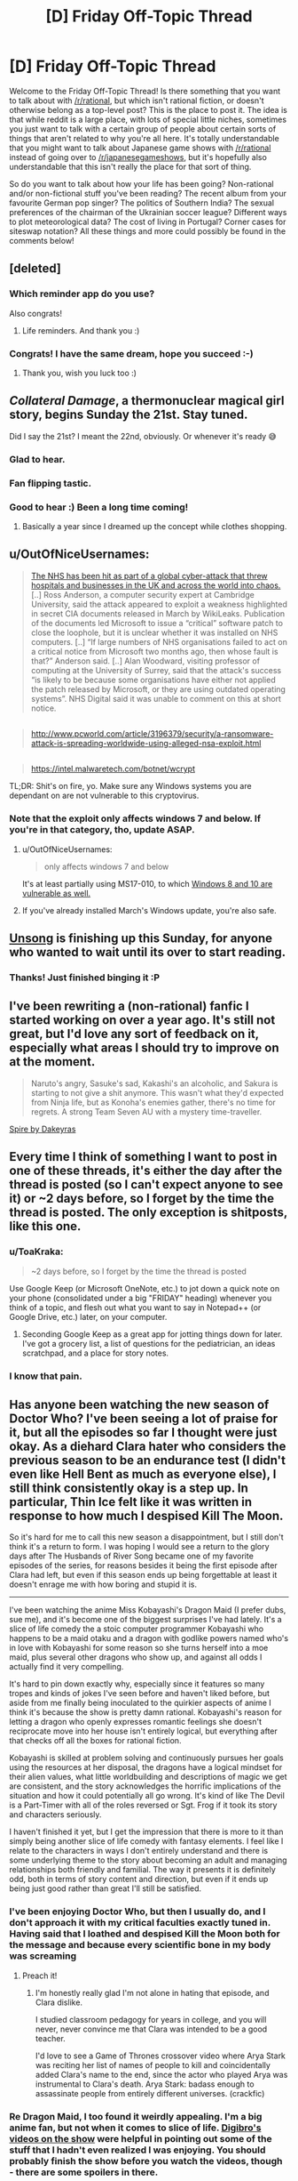 #+TITLE: [D] Friday Off-Topic Thread

* [D] Friday Off-Topic Thread
:PROPERTIES:
:Author: AutoModerator
:Score: 16
:DateUnix: 1494601466.0
:DateShort: 2017-May-12
:END:
Welcome to the Friday Off-Topic Thread! Is there something that you want to talk about with [[/r/rational]], but which isn't rational fiction, or doesn't otherwise belong as a top-level post? This is the place to post it. The idea is that while reddit is a large place, with lots of special little niches, sometimes you just want to talk with a certain group of people about certain sorts of things that aren't related to why you're all here. It's totally understandable that you might want to talk about Japanese game shows with [[/r/rational]] instead of going over to [[/r/japanesegameshows]], but it's hopefully also understandable that this isn't really the place for that sort of thing.

So do you want to talk about how your life has been going? Non-rational and/or non-fictional stuff you've been reading? The recent album from your favourite German pop singer? The politics of Southern India? The sexual preferences of the chairman of the Ukrainian soccer league? Different ways to plot meteorological data? The cost of living in Portugal? Corner cases for siteswap notation? All these things and more could possibly be found in the comments below!


** [deleted]
:PROPERTIES:
:Score: 17
:DateUnix: 1494616172.0
:DateShort: 2017-May-12
:END:

*** Which reminder app do you use?

Also congrats!
:PROPERTIES:
:Author: SvalbardCaretaker
:Score: 4
:DateUnix: 1494618769.0
:DateShort: 2017-May-13
:END:

**** Life reminders. And thank you :)
:PROPERTIES:
:Author: Magodo
:Score: 3
:DateUnix: 1494692497.0
:DateShort: 2017-May-13
:END:


*** Congrats! I have the same dream, hope you succeed :-)
:PROPERTIES:
:Author: ShareDVI
:Score: 3
:DateUnix: 1494670688.0
:DateShort: 2017-May-13
:END:

**** Thank you, wish you luck too :)
:PROPERTIES:
:Author: Magodo
:Score: 3
:DateUnix: 1494692525.0
:DateShort: 2017-May-13
:END:


** /Collateral Damage/, a thermonuclear magical girl story, begins Sunday the 21st. Stay tuned.

Did I say the 21st? I meant the 22nd, obviously. Or whenever it's ready 😅
:PROPERTIES:
:Author: AmeteurOpinions
:Score: 16
:DateUnix: 1494616297.0
:DateShort: 2017-May-12
:END:

*** Glad to hear.
:PROPERTIES:
:Author: Noumero
:Score: 4
:DateUnix: 1494620368.0
:DateShort: 2017-May-13
:END:


*** Fan flipping tastic.
:PROPERTIES:
:Author: callmebrotherg
:Score: 3
:DateUnix: 1494653982.0
:DateShort: 2017-May-13
:END:


*** Good to hear :) Been a long time coming!
:PROPERTIES:
:Author: DaystarEld
:Score: 2
:DateUnix: 1494754274.0
:DateShort: 2017-May-14
:END:

**** Basically a year since I dreamed up the concept while clothes shopping.
:PROPERTIES:
:Author: AmeteurOpinions
:Score: 2
:DateUnix: 1494768777.0
:DateShort: 2017-May-14
:END:


** u/OutOfNiceUsernames:
#+begin_quote
  [[https://www.theguardian.com/society/2017/may/12/hospitals-across-england-hit-by-large-scale-cyber-attack][The NHS has been hit as part of a global cyber-attack that threw hospitals and businesses in the UK and across the world into chaos.]] [..] Ross Anderson, a computer security expert at Cambridge University, said the attack appeared to exploit a weakness highlighted in secret CIA documents released in March by WikiLeaks. Publication of the documents led Microsoft to issue a “critical” software patch to close the loophole, but it is unclear whether it was installed on NHS computers. [..] “If large numbers of NHS organisations failed to act on a critical notice from Microsoft two months ago, then whose fault is that?” Anderson said. [..] Alan Woodward, visiting professor of computing at the University of Surrey, said that the attack's success “is likely to be because some organisations have either not applied the patch released by Microsoft, or they are using outdated operating systems”. NHS Digital said it was unable to comment on this at short notice.
#+end_quote

** 
   :PROPERTIES:
   :CUSTOM_ID: section
   :END:

#+begin_quote
  [[http://www.pcworld.com/article/3196379/security/a-ransomware-attack-is-spreading-worldwide-using-alleged-nsa-exploit.html]]
#+end_quote

** 
   :PROPERTIES:
   :CUSTOM_ID: section-1
   :END:

#+begin_quote
  [[https://intel.malwaretech.com/botnet/wcrypt]]
#+end_quote

TL;DR: Shit's on fire, yo. Make sure any Windows systems you are dependant on are not vulnerable to this cryptovirus.
:PROPERTIES:
:Author: OutOfNiceUsernames
:Score: 13
:DateUnix: 1494616314.0
:DateShort: 2017-May-12
:END:

*** Note that the exploit only affects windows 7 and below. If you're in that category, tho, update ASAP.
:PROPERTIES:
:Author: ketura
:Score: 5
:DateUnix: 1494620634.0
:DateShort: 2017-May-13
:END:

**** u/OutOfNiceUsernames:
#+begin_quote
  only affects windows 7 and below
#+end_quote

It's at least partially using MS17-010, to which [[https://technet.microsoft.com/ru-ru/library/security/ms17-010.aspx][Windows 8 and 10 are vulnerable as well.]]
:PROPERTIES:
:Author: OutOfNiceUsernames
:Score: 6
:DateUnix: 1494621681.0
:DateShort: 2017-May-13
:END:


**** If you've already installed March's Windows update, you're also safe.
:PROPERTIES:
:Author: Chronophilia
:Score: 4
:DateUnix: 1494669988.0
:DateShort: 2017-May-13
:END:


** [[http://unsongbook.com/][Unsong]] is finishing up this Sunday, for anyone who wanted to wait until its over to start reading.
:PROPERTIES:
:Author: electrace
:Score: 13
:DateUnix: 1494642174.0
:DateShort: 2017-May-13
:END:

*** Thanks! Just finished binging it :P
:PROPERTIES:
:Author: Anderkent
:Score: 5
:DateUnix: 1494721791.0
:DateShort: 2017-May-14
:END:


** I've been rewriting a (non-rational) fanfic I started working on over a year ago. It's still not great, but I'd love any sort of feedback on it, especially what areas I should try to improve on at the moment.

#+begin_quote
  Naruto's angry, Sasuke's sad, Kakashi's an alcoholic, and Sakura is starting to not give a shit anymore. This wasn't what they'd expected from Ninja life, but as Konoha's enemies gather, there's no time for regrets. A strong Team Seven AU with a mystery time-traveller.
#+end_quote

[[https://www.fanfiction.net/s/12469512/1/Spire][Spire by Dakeyras]]
:PROPERTIES:
:Author: waylandertheslayer
:Score: 9
:DateUnix: 1494613122.0
:DateShort: 2017-May-12
:END:


** Every time I think of something I want to post in one of these threads, it's either the day after the thread is posted (so I can't expect anyone to see it) or ~2 days before, so I forget by the time the thread is posted. The only exception is shitposts, like this one.
:PROPERTIES:
:Author: GaBeRockKing
:Score: 9
:DateUnix: 1494614372.0
:DateShort: 2017-May-12
:END:

*** u/ToaKraka:
#+begin_quote
  ~2 days before, so I forget by the time the thread is posted
#+end_quote

Use Google Keep (or Microsoft OneNote, etc.) to jot down a quick note on your phone (consolidated under a big "FRIDAY" heading) whenever you think of a topic, and flesh out what you want to say in Notepad++ (or Google Drive, etc.) later, on your computer.
:PROPERTIES:
:Author: ToaKraka
:Score: 5
:DateUnix: 1494616142.0
:DateShort: 2017-May-12
:END:

**** Seconding Google Keep as a great app for jotting things down for later. I've got a grocery list, a list of questions for the pediatrician, an ideas scratchpad, and a place for story notes.
:PROPERTIES:
:Author: alexanderwales
:Score: 3
:DateUnix: 1494635176.0
:DateShort: 2017-May-13
:END:


*** I know that pain.
:PROPERTIES:
:Author: callmebrotherg
:Score: 3
:DateUnix: 1494654102.0
:DateShort: 2017-May-13
:END:


** Has anyone been watching the new season of Doctor Who? I've been seeing a lot of praise for it, but all the episodes so far I thought were just okay. As a diehard Clara hater who considers the previous season to be an endurance test (I didn't even like Hell Bent as much as everyone else), I still think consistently okay is a step up. In particular, Thin Ice felt like it was written in response to how much I despised Kill The Moon.

So it's hard for me to call this new season a disappointment, but I still don't think it's a return to form. I was hoping I would see a return to the glory days after The Husbands of River Song became one of my favorite episodes of the series, for reasons besides it being the first episode after Clara had left, but even if this season ends up being forgettable at least it doesn't enrage me with how boring and stupid it is.

--------------

I've been watching the anime Miss Kobayashi's Dragon Maid (I prefer dubs, sue me), and it's become one of the biggest surprises I've had lately. It's a slice of life comedy the a stoic computer programmer Kobayashi who happens to be a maid otaku and a dragon with godlike powers named who's in love with Kobayashi for some reason so she turns herself into a moe maid, plus several other dragons who show up, and against all odds I actually find it very compelling.

It's hard to pin down exactly why, especially since it features so many tropes and kinds of jokes I've seen before and haven't liked before, but aside from me finally being inoculated to the quirkier aspects of anime I think it's because the show is pretty damn rational. Kobayashi's reason for letting a dragon who openly expresses romantic feelings she doesn't reciprocate move into her house isn't entirely logical, but everything after that checks off all the boxes for rational fiction.

Kobayashi is skilled at problem solving and continuously pursues her goals using the resources at her disposal, the dragons have a logical mindset for their alien values, what little worldbuilding and descriptions of magic we get are consistent, and the story acknowledges the horrific implications of the situation and how it could potentially all go wrong. It's kind of like The Devil is a Part-Timer with all of the roles reversed or Sgt. Frog if it took its story and characters seriously.

I haven't finished it yet, but I get the impression that there is more to it than simply being another slice of life comedy with fantasy elements. I feel like I relate to the characters in ways I don't entirely understand and there is some underlying theme to the story about becoming an adult and managing relationships both friendly and familial. The way it presents it is definitely odd, both in terms of story content and direction, but even if it ends up being just good rather than great I'll still be satisfied.
:PROPERTIES:
:Author: trekie140
:Score: 5
:DateUnix: 1494609918.0
:DateShort: 2017-May-12
:END:

*** I've been enjoying Doctor Who, but then I usually do, and I don't approach it with my critical faculties exactly tuned in. Having said that I loathed and despised Kill the Moon both for the message and because every scientific bone in my body was screaming
:PROPERTIES:
:Author: MonstrousBird
:Score: 10
:DateUnix: 1494622240.0
:DateShort: 2017-May-13
:END:

**** Preach it!
:PROPERTIES:
:Author: trekie140
:Score: 3
:DateUnix: 1494626882.0
:DateShort: 2017-May-13
:END:

***** I'm honestly really glad I'm not alone in hating that episode, and Clara dislike.

I studied classroom pedagogy for years in college, and you will never, never convince me that Clara was intended to be a good teacher.

I'd love to see a Game of Thrones crossover video where Arya Stark was reciting her list of names of people to kill and coincidentally added Clara's name to the end, since the actor who played Arya was instrumental to Clara's death. Arya Stark: badass enough to assassinate people from entirely different universes. (crackfic)
:PROPERTIES:
:Author: stormsong19
:Score: 6
:DateUnix: 1494629566.0
:DateShort: 2017-May-13
:END:


*** Re Dragon Maid, I too found it weirdly appealing. I'm a big anime fan, but not when it comes to slice of life. [[https://www.youtube.com/watch?v=uejsTnvmudY][Digibro's videos on the show]] were helpful in pointing out some of the stuff that I hadn't even realized I was enjoying. You should probably finish the show before you watch the videos, though - there are some spoilers in there.
:PROPERTIES:
:Author: Sarkavonsy
:Score: 4
:DateUnix: 1494647311.0
:DateShort: 2017-May-13
:END:

**** Those videos are what got me to watch the show in the first place. If I hadn't been confident that I was going to enjoy the show I probably would've never seen it at all. Not because it's slice of life, but because it has fetishistic elements like yuri bait, maids, and gags involving giant boobs that I have zero interest in. I sadly had every surprise spoiled for me, but it still ended up being a good time now that I've finished it.

The ending was a bit underwhelming and I thought the explanation Torru's father gave for his actions contradicted hints given about dragon politics prior to that, but I still like the series enough to check out the manga for more. I think what I like about it is that the flawed characters simultaneously make me feel okay about my insecurities while still encouraging me to keep on working to live life to the fullest.

--------------

EDIT: Other shows I can recommend in the same vein are The Devil is a Part-Timer (only one season, manga has more story) and Ouran High School Host Club. Both are slice of life comedies featuring goofy characters and surprisingly serious stories that made me feel happy afterward.

The only straight-up slice of life show I've liked is the moe-filled season one of K-On! It didn't make me laugh or cry, but it made me smile and helped me relax when I needed both. It's cute for the sake of cute with the bare minimum amount of story necessary, but it knows what it is and embraces it.
:PROPERTIES:
:Author: trekie140
:Score: 2
:DateUnix: 1494650849.0
:DateShort: 2017-May-13
:END:


*** I stopped watching Dr. Who because I just got sick of Clara, and I'm glad to hear others found her so hard to stomach too. Now that I know she's gone I should probably give catching up a try to see how I feel about the show without her. I highly doubt it will ever be as good (to me) as it was in the 10th's time, but I can hope.

I'm enjoying watching a new anime every week though, so might be awhile before I do.
:PROPERTIES:
:Author: DaystarEld
:Score: 4
:DateUnix: 1494754717.0
:DateShort: 2017-May-14
:END:

**** I very highly recommend The Husbands of River Song. It was the first episode after Clara left and proved to me that Doctor Who could be good again. It features the long overdue return one of my favorite reoccurring characters, puts the Doctor in a unique and interesting situation unlike anything I've ever seen, uses that situation to give clever new insight into his relationship with River, and is just plain fun! I couldn't remember the last time I'd had watching Doctor Who.

The whole episode is just a fun adventure with fun characters saying funny dialogue yet the story could still be taken completely seriously. It was the best time I had had with Doctor Who in years and one of my favorite episodes of all time. David Tennent will always be my favorite doctor, but this is the one episode where Capaldi has reached that level and stayed there for the entire episode. Even if the glory days are behind us, I don't think the magic is totally dead yet.
:PROPERTIES:
:Author: trekie140
:Score: 3
:DateUnix: 1494772797.0
:DateShort: 2017-May-14
:END:


*** u/DRMacIver:
#+begin_quote
  I've been seeing a lot of praise for it, but all the episodes so far I thought were just okay.
#+end_quote

I think a lot of this is that "just okay" is a big step up from what we've become accustomed to.
:PROPERTIES:
:Author: DRMacIver
:Score: 2
:DateUnix: 1494673829.0
:DateShort: 2017-May-13
:END:


** Just finished reading [[https://www.fanfiction.net/s/4307536][/Rewind/]] for the third(?) time. See also [[http://archiveofourown.org/works/1113651][/Sisyphus/]], [[https://hayseed42.wordpress.com/2014/06/27/getting-the-hang-of-thursdays-0122/][/Getting the Hang of Thursdays/]], and [[https://www.fanfiction.net/s/7062230][/Concentric Wavelengths/]].
:PROPERTIES:
:Author: ToaKraka
:Score: 10
:DateUnix: 1494607221.0
:DateShort: 2017-May-12
:END:

*** Wow, rewind was great. I'll have to check out the others.
:PROPERTIES:
:Author: Adeen_Dragon
:Score: 2
:DateUnix: 1494638260.0
:DateShort: 2017-May-13
:END:


** So, [[https://www.youtube.com/watch?v=D4C1dB9UheQ][neural networks]] keep getting better.

I wonder what the long-term practical applications of machine learning will turn out to be.
:PROPERTIES:
:Author: artifex0
:Score: 2
:DateUnix: 1494647026.0
:DateShort: 2017-May-13
:END:
